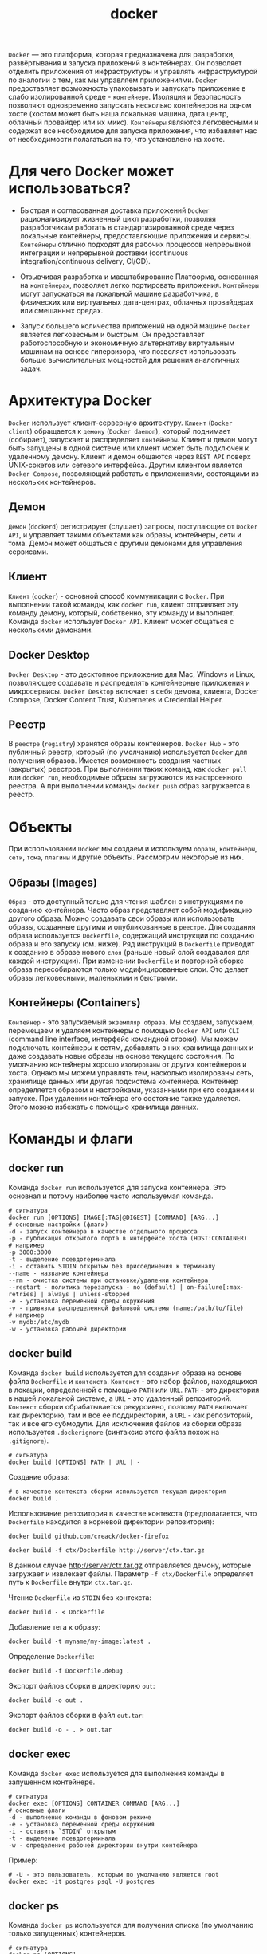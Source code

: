 #+title: docker

=Docker= — это платформа, которая предназначена для разработки, развёртывания и запуска приложений в контейнерах.
Он позволяет отделить приложения от инфраструктуры и управлять инфраструктурой по аналогии с тем, как мы управляем приложениями.
=Docker= предоставляет возможность упаковывать и запускать приложение в слабо изолированной среде - =контейнере=. Изоляция и безопасность позволяют одновременно запускать несколько контейнеров на одном хосте (хостом может быть наша локальная машина, дата центр, облачный провайдер или их микс).
=Контейнеры= являются легковесными и содержат все необходимое для запуска приложения, что избавляет нас от необходимости полагаться на то, что установлено на хосте.

* Для чего Docker может использоваться?
+ Быстрая и согласованная доставка приложений
  =Docker= рационализирует жизненный цикл разработки, позволяя разработчикам работать в стандартизированной среде через локальные контейнеры, предоставляющие приложения и сервисы. =Контейнеры= отлично подходят для рабочих процессов непрерывной интеграции и непрерывной доставки (continuous integration/continuous delivery, CI/CD).

+ Отзывчивая разработка и масштабирование
  Платформа, основанная на =контейнерах=, позволяет легко портировать приложения. =Контейнеры= могут запускаться на локальной машине разработчика, в физических или виртуальных дата-центрах, облачных провайдерах или смешанных средах.

+ Запуск большего количества приложений на одной машине
  =Docker= является легковесным и быстрым. Он предоставляет работоспособную и экономичную альтернативу виртуальным машинам на основе гипервизора, что позволяет использовать больше вычислительных мощностей для решения аналогичных задач.

* Архитектура Docker
=Docker= использует клиент-серверную архитектуру. =Клиент= (=Docker client=) обращается к =демону= (=Docker daemon=), который поднимает (собирает), запускает и распределяет =контейнеры=. Клиент и демон могут быть запущены в одной системе или клиент может быть подключен к удаленному демону. Клиент и демон общаются через =REST API= поверх UNIX-сокетов или сетевого интерфейса. Другим клиентом является =Docker Compose=, позволяющий работать с приложениями, состоящими из нескольких контейнеров.

** Демон
=Демон= (=dockerd=) регистрирует (слушает) запросы, поступающие от =Docker API=, и управляет такими объектами как образы, контейнеры, сети и тома. Демон может общаться с другими демонами для управления сервисами.

** Клиент
=Клиент= (=docker=) - основной способ коммуникации с =Docker=. При выполнении такой команды, как =docker run=, клиент отправляет эту команду демону, который, собственно, эту команду и выполняет. Команда =docker= использует =Docker API=. Клиент может общаться с несколькими демонами.

** Docker Desktop
=Docker Desktop= - это десктопное приложение для Mac, Windows и Linux, позволяющее создавать и распределять контейнерные приложения и микросервисы. =Docker Desktop= включает в себя демона, клиента, Docker Compose, Docker Content Trust, Kubernetes и Credential Helper.

** Реестр
В =реестре= (=registry=) хранятся образы контейнеров. =Docker Hub= - это публичный реестр, который (по умолчанию) используется =Docker= для получения образов. Имеется возможность создания частных (закрытых) реестров.
При выполнении таких команд, как =docker pull= или =docker run=, необходимые образы загружаются из настроенного реестра. А при выполнении команды =docker push= образ загружается в реестр.

* Объекты
При использовании =Docker= мы создаем и используем =образы=, =контейнеры=, =сети=, =тома=, =плагины= и другие объекты. Рассмотрим некоторые из них.
** Образы (Images)
=Образ= - это доступный только для чтения шаблон с инструкциями по созданию контейнера. Часто образ представляет собой модификацию другого образа.
Можно создавать свои образы или использовать образы, созданные другими и опубликованные в =реестре=. Для создания образа используется =Dockerfile=, содержащий инструкции по созданию образа и его запуску (см. ниже). Ряд инструкций в =Dockerfile= приводит к созданию в образе нового =слоя= (раньше новый слой создавался для каждой инструкции). При изменении =Dockerfile= и повторной сборке образа пересобираются только модифицированные слои. Это делает образы легковесными, маленькими и быстрыми.

** Контейнеры (Containers)
=Контейнер= - это запускаемый =экземпляр образа=. Мы создаем, запускаем, перемещаем и удаляем контейнеры с помощью =Docker API= или =CLI= (command line interface, интерфейс командной строки). Мы можем подключать контейнеры к сетям, добавлять в них хранилища данных и даже создавать новые образы на основе текущего состояния.
По умолчанию контейнеры хорошо =изолированы= от других контейнеров и хоста. Однако мы можем управлять тем, насколько изолированы сеть, хранилище данных или другая подсистема контейнера.
Контейнер определяется образом и настройками, указанными при его создании и запуске. При удалении контейнера его состояние также удаляется. Этого можно избежать с помощью хранилища данных.

* Команды и флаги
** docker run
Команда =docker run= используется для запуска контейнера. Это основная и потому наиболее часто используемая команда.
#+begin_src
# сигнатура
docker run [OPTIONS] IMAGE[:TAG|@DIGEST] [COMMAND] [ARG...]
# основные настройки (флаги)
-d - запуск контейнера в качестве отдельного процесса
-p - публикация открытого порта в интерфейсе хоста (HOST:CONTAINER)
# например
-p 3000:3000
-t - выделение псевдотерминала
-i - оставить STDIN открытым без присоединения к терминалу
--name - название контейнера
--rm - очистка системы при остановке/удалении контейнера
--restart - политика перезапуска - no (default) | on-failure[:max-retries] | always | unless-stopped
-e - установка переменной среды окружения
-v - привязка распределенной файловой системы (name:/path/to/file)
# например
-v mydb:/etc/mydb
-w - установка рабочей директории
#+end_src

** docker build
Команда =docker build= используется для создания образа на основе файла =Dockerfile= и =контекста=.
=Контекст= - это набор файлов, находящихся в локации, определенной с помощью =PATH= или =URL=.
=PATH= - это директория в нашей локальной системе, а =URL= - это удаленный репозиторий. =Контекст= сборки обрабатывается рекурсивно, поэтому =PATH= включает как директорию, там и все ее поддиректории, а =URL= - как репозиторий, так и все его субмодули.
Для исключения файлов из сборки образа используется =.dockerignore= (синтаксис этого файла похож на =.gitignore=).
#+begin_src
# сигнатура
docker build [OPTIONS] PATH | URL | -
#+end_src

Создание образа:
#+begin_src
# в качестве контекста сборки используется текущая директория
docker build .
#+end_src

Использование репозитория в качестве контекста (предполагается, что =Dockerfile= находится в корневой директории репозитория):
#+begin_src
docker build github.com/creack/docker-firefox
#+end_src

#+begin_src
docker build -f ctx/Dockerfile http://server/ctx.tar.gz
#+end_src
В данном случае http://server/ctx.tar.gz отправляется демону, которые загружает и извлекает файлы. Параметр =-f ctx/Dockerfile= определяет путь к =Dockerfile= внутри =ctx.tar.gz=.

Чтение =Dockerfile= из =STDIN= без контекста:
#+begin_src
docker build - < Dockerfile
#+end_src

Добавление тега к образу:
#+begin_src
docker build -t myname/my-image:latest .
#+end_src

Определение =Dockerfile=:
#+begin_src
docker build -f Dockerfile.debug .
#+end_src

Экспорт файлов сборки в директорию =out=:
#+begin_src
docker build -o out .
#+end_src

Экспорт файлов сборки в файл =out.tar=:
#+begin_src
docker build -o - . > out.tar
#+end_src

** docker exec
Команда =docker exec= используется для выполнения команды в запущенном контейнере.
#+begin_src
# сигнатура
docker exec [OPTIONS] CONTAINER COMMAND [ARG...]
# основные флаги
-d - выполнение команды в фоновом режиме
-e - установка переменной среды окружения
-i - оставить `STDIN` открытым
-t - выделение псевдотерминала
-w - определение рабочей директории внутри контейнера
#+end_src

Пример:
#+begin_src
# -U - это пользователь, которым по умолчанию является root
docker exec -it postgres psql -U postgres
#+end_src

** docker ps
Команда =docker ps= используется для получения списка (по умолчанию только запущенных) контейнеров.

#+begin_src
# сигнатура
docker ps [OPTIONS]
# основные флаги
-a - показать все контейнеры (как запущенные, так и остановленные)
-f - фильтрация вывода на основе условия (`id`, `name`, `status` и т.д.)
-n - показать n последних созданных контейнеров
-l - показать последний созданный контейнер
# пример получения списка приостановленных контейнеров
docker ps -f 'status=paused'
#+end_src

Для получения списка образов используется команда =docker images=.

** Команды управления
#+begin_src
# запуск остановленного контейнера
docker start CONTAINER

# приостановление всех процессов, запущенных в контейнере
docker pause CONTAINER

# остановка контейнера
docker stop CONTAINER

# "убийство" контейнера
docker kill CONTAINER

# перезапуск контейнера
docker restart CONTAINER

# удаление остановленного контейнера
docker rm [OPTIONS] CONTAINER
# основные флаги
-f - принудительное удаление (остановка и удаление) запущенного контейнера
-v - удаление анонимных томов, связанных с контейнером
# пример удаления всех остановленных контейнеров
docker rm $(docker ps --filter status=exited -q)

# удаление образа
docker rmi IMAGE

# управление образами
docker image COMMAND

# управление контейнерами
docker container COMMAND

# управление томами
docker volume COMMAND

# управление сетями
docker network COMMAND

# управление docker
docker system COMMAND
#+end_src
** Другие команды
Для получения логов запущенного контейнера используется команда =docker logs=:
#+begin_src
docker logs [OPTIONS] CONTAINER
# основные флаги
-f - следование за выводом
-n - n последних строк
#+end_src
Для удаления всех неиспользуемых данных (контейнеры, сети, образы и, опционально, тома) используется команда =docker system prune=. Основные флаги:
#+begin_src
-a - удаление всех неиспользуемых образов, а не только обособленных (dangling)
--volumes - удаление томов
#+end_src

*Предостережение*: применять эту команду следует с крайней осторожностью, поскольку удаленные данные не подлежат восстановлению.

[[https://docs.docker.com/reference/cli/docker/][Полный список команд и флагов.]]

* Dockerfile
=Dockerfile= - это документ (без расширения), содержащий инструкции, которые используются для создания образа при выполнении команды =docker build=.
*Предостережение:* не используйте / в качестве =PATH= для контекста сборки. Это приведет к передаче демону всего содержимого жесткого диска вашей машины.
Инструкции выполняются по одной. Результаты наиболее важных инструкций фиксируются в виде отдельных слоев образа. Обратите внимание: каждая инструкция выполняется независимо от других. Это означает, что выполнение =RUN cd /tmp= не будет иметь никакого эффекта для последующих инструкций.

=Dockerfile= может содержать следующие инструкции:
#+begin_src
# Комментарий
ИНСТРУКЦИЯ аргументы

# Основные
# FROM - родительский образ
FROM <image>[:<tag>] [AS <name>]
# пример
FROM node:12-alpine AS build

# WORKDIR - установка рабочей директории для инструкций RUN, CMD, ENTRYPOINT, COPY и ADD
WORKDIR /path/to/dir
# пример
WORKDIR /app

# COPY - копирование новых файлов или директорий из <src>
# и их добавление в файловую систему образа по адресу, указанному в <dest>
COPY <src> <dest>
COPY ["<src>", "<dest>"]
# пример
COPY package.* yarn.lock ./
# или
COPY . .
# ADD, в отличие от COPY, позволяет копировать удаленные файлы,
# а также автоматически распаковывает сжатые (identity, gzip, bzip2 или xz) локальные файлы

# ADD - копирование новых файлов, директорий или удаленного (!) файла из <src>
# и их добавление в файловую систему образа по адресу, указанному в <dest>
ADD <src> <dest>
ADD ["<src>", "<dest>"]
# пример
ADD some.txt some_dir/ # <WORKING_DIR>/some_dir/

# RUN - выполнение команды в новом слое на основе текущего образа и фиксация результата
RUN <command>
# или
RUN ["executable", "arg1", "arg2"] # Кавычки должны быть двойными
# пример
RUN npm install

# CMD - предоставление дефолтных значений исполняемому контейнеру
CMD ["executable", "arg1", "arg2"]
# или если данной инструкции предшествует инструкция ENTRYPOINT
CMD ["arg1", "arg2"]
# или
CMD command arg1 arg2
# пример
CMD [ "node", "/app/src/index.js" ]
# RUN выполняет команду и фиксирует результат,
# CMD ничего не выполняет во время сборки, а определяет команду для образа
# (!) выполняется только одна (последняя) инструкция CMD

# ENTRYPOINT - настройка исполняемого контейнера
ENTRYPOINT ["executable", "arg1", "arg2"]
ENTRYPOINT command arg1 arg2
# пример
ENTRYPOINT ["top", "-b"]
CMD ["-c"]
# docker run -it --rm --name test top -H
# top -b -H
# разница между ENTRYPOINT и CMD:
# https://docs.docker.com/engine/reference/builder/#understand-how-cmd-and-entrypoint-interact
# https://stackoverflow.com/questions/21553353/what-is-the-difference-between-cmd-and-entrypoint-in-a-dockerfile

# переменные
# ${var} или $var
# пример
FROM busybox
ENV FOO=/bar
WORKDIR ${FOO}    # WORKDIR /bar
ADD . $FOO        # ADD . /bar
COPY \$FOO /qux   # COPY $FOO /qux

# Другие
# LABEL - добавление метаданных к образу
LABEL <key>=<value>
# пример
LABEL version="1.0"

# EXPOSE - информация о сетевом порте, прослушиваемом контейнером во время выполнения
EXPOSE <port> | <port>/<protocol>
# пример
EXPOSE 3000

# ENV - установка переменных среды окружения
ENV <key>=<value>
# пример
ENV MY_NAME="No Name"

# VOLUME - создание точки монтирования
VOLUME ["/var/log"]
VOLUME /var/log

# USER - установка пользователя для использования при запуске контейнера
# в любых инструкциях RUN, CMD и ENTRYPOINT
USER <user>[:<group>]
USER <UID>[:<GID>]

# ARG - определение переменной, которая может быть передана через командную строку при
# выполнении команды `docker build` с помощью флага `--build-arg <name>=<value>`
ARG <name>[=<default value>]

# ONBUILD - добавление в образ триггера, запускаемого при использовании
# данного образа в качестве основы для другой сборки
ONBUILD <INSTRUCTION>
#+end_src

[[https://docs.docker.com/reference/dockerfile/][Справка по Dockerfile]]

* Рекомендации по Dockerfile
Рассмотрим следующий =Dockerfile=:
#+begin_src
# syntax=docker/dockerfile:1
FROM ubuntu:18.04
COPY . /app
RUN make /app
CMD python /app/app.py
#+end_src

Выполнение каждой инструкции (кроме =CMD=) из этого файла приводит к созданию нового слоя:
+ =FROM= создает слой из образа =ubuntu:18.04=
+ =COPY= добавляет файлы из текущей директории
+ =RUN= собирает приложение с помощью make
+ =CMD= определяет команду для запуска приложения в контейнере
При запуске образа и генерации контейнера мы добавляем новый слой, доступный для записи, поверх остальных. Все изменения в запущенном контейнере, такие как создание новых файлов, их модификация или удаление записываются в этот слой.

** Создание эфемерных контейнеров
Генерируемые контейнеры должны быть максимально эфемерными. Под эфемерностью понимается возможность остановки, уничтожения, повторной сборки и замены контейнеров без необходимости дополнительной настройки процесса их генерации.

** Понимание контекста сборки
При выполнении команды =docker build= контекстом сборки, как правило, является текущая директория. Предполагается, что =Dockerfile= находится в этой директории. Путь к =Dockerfile=, находящемуся в другом месте, можно указать с помощью флага -f. Независимо от того, где находится =Dockerfile=, все файлы и директории из текущей директории отправляются демону в качестве контекста сборки.

В следующем примере мы
+ создаем (=mkdir=) директорию =myapp=, которая используется в качестве контекста сборки
+ переходим в нее (=cd=)
+ создаем файл =hello= с текстом "hello"
+ создаем =Dockerfile=, читающий (=cat=) содержимое файла =hello=
+ собираем образ с тегом =helloapp:v1=
#+begin_src
mkdir myapp && cd myapp
echo "hello" > hello
echo -e "FROM busybox\nCOPY /hello /\nRUN cat /hello" > Dockerfile
docker build -t helloapp:v1 .
#+end_src

Размещаем =Dockerfile= и =hello= в разных директориях и собираем вторую версию образа без использования кеша предыдущей сборки (-f определяет путь к =Dockerfile=):
#+begin_src
# создаем директории
mkdir -p dockerfiles context
# перемещаем файлы
mv Dockerfile dockerfiles && mv hello context
# собираем образ
docker build --no-cache -t helloapp:v2 -f dockerfiles/Dockerfile context
#+end_src

** .dockerignore
В файле =.dockerignore= указываются файлы, не имеющие отношения к сборке и поэтому не включаемые в нее. Синтаксис =.dockerignore= похож на синтаксис =.gitignore= или =.npmignore=.

** Многоэтапная сборка
Многоэтапная сборка позволяет существенно уменьшить размер финального образа без необходимости изучения процесса сборки на предмет наличия промежуточных слоев и файлов, которые можно удалить.
Если процесс сборки состоит из нескольких слоев, мы можем упорядочить их от редко модифицируемых до часто модифицируемых:
+ установка инструментов, необходимых для сборки приложения
+ установка или обновление зависимостей
+ генерация приложения

Пример =Dockerfile= для Go-приложения:
#+begin_src
# syntax=docker/dockerfile:1
FROM golang:1.16-alpine AS build

# устанавливаем инструменты
# выполняем `docker build --no-cache .` для обновления зависимостей
RUN apk add --no-cache git
RUN go get github.com/golang/dep/cmd/dep

# список зависимостей из `Gopkg.toml` и `Gopkg.lock`
# эти слои будут собираться повторно только при изменении файлов `Gopkg`
COPY Gopkg.lock Gopkg.toml /go/src/project/
WORKDIR /go/src/project/
# устанавливаем зависимости
RUN dep ensure -vendor-only

# копируем проект и собираем его
# этот слой будет собираться повторно только при изменении файлов из директории `project`
COPY . /go/src/project/
RUN go build -o /bin/project

# получаем образ, состоящий из одного слоя
FROM scratch
COPY --from=build /bin/project /bin/project
ENTRYPOINT ["/bin/project"]
CMD ["--help"]
#+end_src

** Лишние библиотеки
Для уменьшения сложности, количества зависимостей и времени сборки следует избегать установки дополнительных и ненужных библиотек "на всякий случай".

** Разделение приложений
Каждый контейнер должен иметь одну ответственность (=single responsibility=).
Разделение приложений на несколько контейнеров облегчает горизонтальное масштабирование и переиспользуемость контейнеров.
Например, стек веб-приложения может состоять из 3 отдельных контейнеров, каждый со своим уникальным образом, для управления приложением, базы данных и сервера или распределенного кеша, хранящегося в памяти. Если контейнеры зависят друг от друга для обеспечения возможности их коммуникации следует использовать сети.

** Минимизация количества слоев
В старых версиях =Docker= каждая инструкция в =Dockerfile= приводила к созданию нового слоя. Сейчас новые слои создаются только инструкциями =RUN=, =COPY= и =ADD=. Другие инструкции создают временные промежуточные образы, которые не приводят к увеличению размера сборки.

** Сортировка многострочных аргументов
Многострочные аргументы рекомендуется сортировать в алфавитном порядке. Также рекомендуется добавлять пробел перед обратным слэшем (\).
Пример:
#+begin_src
RUN apt-get update && apt-get install -y \
 bzr \
 cvs \
 git \
 mercurial \
 subversion \
 && rm -rf /var/lib/apt/lists/*
#+end_src

** Использование кеша сборки
При сборке образа =Docker= изучает все инструкции в порядке, определенном в =Dockerfile=. После изучения инструкции =Docker= обращается к своему кешу. Если в кеше имеется соответствующий образ, новый образ не создается. Для сборки образа без обращения к кешу используется настройка =--no-cache=true=.
